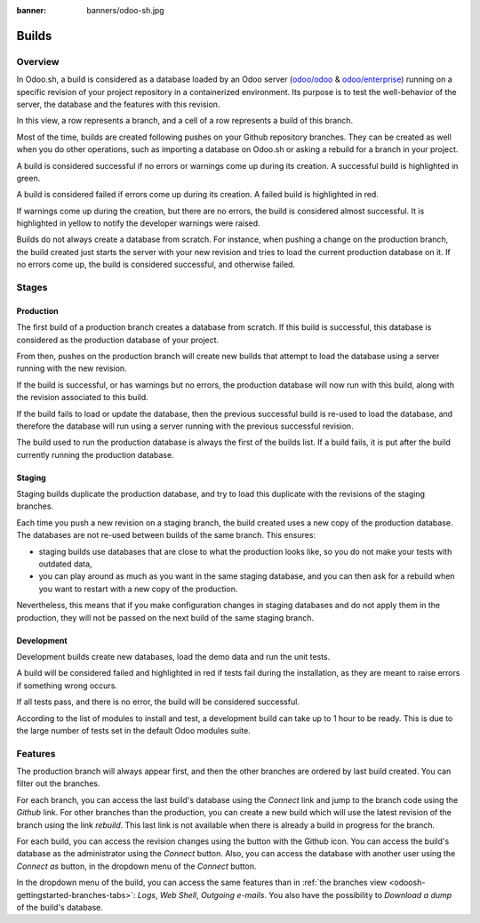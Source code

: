 :banner: banners/odoo-sh.jpg

.. _odoosh-gettingstarted-builds:

==================================
Builds
==================================

Overview
========

In Odoo.sh, a build is considered as a database loaded by an Odoo server
(`odoo/odoo <https://github.com/odoo/odoo>`_ & `odoo/enterprise <https://github.com/odoo/enterprise>`_)
running on a specific revision of your project repository in a containerized environment.
Its purpose is to test the well-behavior of the server, the database and the features with this revision.

.. image:: ./media/interface-builds.png
   :align: center

In this view, a row represents a branch, and a cell of a row represents a build of this branch.

Most of the time, builds are created following pushes on your Github repository branches.
They can be created as well when you do other operations,
such as importing a database on Odoo.sh or asking a rebuild for a branch in your project.

A build is considered successful if no errors or warnings come up during its creation.
A successful build is highlighted in green.

A build is considered failed if errors come up during its creation.
A failed build is highlighted in red.

If warnings come up during the creation, but there are no errors, the build is considered almost successful.
It is highlighted in yellow to notify the developer warnings were raised.

Builds do not always create a database from scratch.
For instance, when pushing a change on the production branch, the build created just starts the server
with your new revision and tries to load the current production database on it.
If no errors come up, the build is considered successful, and otherwise failed.

Stages
======

Production
----------

The first build of a production branch creates a database from scratch.
If this build is successful, this database is considered as the production database of your project.

From then, pushes on the production branch will create new builds that attempt to load the database
using a server running with the new revision.

If the build is successful, or has warnings but no errors, the production database will now run with this build, along
with the revision associated to this build.

If the build fails to load or update the database, then the previous successful build is re-used to load the database,
and therefore the database will run using a server running with the previous successful revision.

The build used to run the production database is always the first of the builds list. If a build fails, it is
put after the build currently running the production database.

Staging
-------

Staging builds duplicate the production database,
and try to load this duplicate with the revisions of the staging branches.

Each time you push a new revision on a staging branch, the build created uses a new copy of the production database.
The databases are not re-used between builds of the same branch. This ensures:

* staging builds use databases that are close to what the production looks like,
  so you do not make your tests with outdated data,

* you can play around as much as you want in the same staging database,
  and you can then ask for a rebuild when you want to restart with a new copy of the production.

Nevertheless, this means that if you make configuration changes in staging databases
and do not apply them in the production,
they will not be passed on the next build of the same staging branch.

Development
-----------

Development builds create new databases, load the demo data and run the unit tests.

A build will be considered failed and highlighted in red if tests fail during the installation,
as they are meant to raise errors if something wrong occurs.

If all tests pass, and there is no error, the build will be considered successful.

According to the list of modules to install and test, a development build can take up to 1 hour to be ready.
This is due to the large number of tests set in the default Odoo modules suite.

Features
========

The production branch will always appear first,
and then the other branches are ordered by last build created. You can filter out the branches.

.. image:: ./media/interface-builds-branches.png
   :align: center

For each branch, you can access the last build's database using the *Connect* link and jump to the branch code using
the *Github* link. For other branches than the production, you can create a new build which will use the latest revision
of the branch using the link *rebuild*. This last link is not available when there is already a build in progress for
the branch.

.. image:: ./media/interface-builds-build.png
   :align: center

For each build, you can access the revision changes using the button with the Github icon.
You can access the build's database as the administrator using the *Connect* button.
Also, you can access the database with another user using the *Connect as* button,
in the dropdown menu of the *Connect* button.

.. image:: ./media/interface-builds-build-dropdown.png
   :align: center

In the dropdown menu of the build, you can access the same features than in :ref:`the branches view <odoosh-gettingstarted-branches-tabs>`:
*Logs*, *Web Shell*, *Outgoing e-mails*.
You also have the possibility to *Download a dump* of the build's database.
